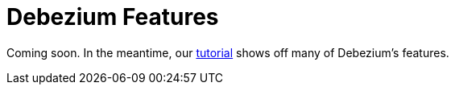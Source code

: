 = Debezium Features
:awestruct-layout: doc
:linkattrs:
:icons: font

Coming soon. In the meantime, our link:/docs/tutorial/[tutorial] shows off many of Debezium's features.
